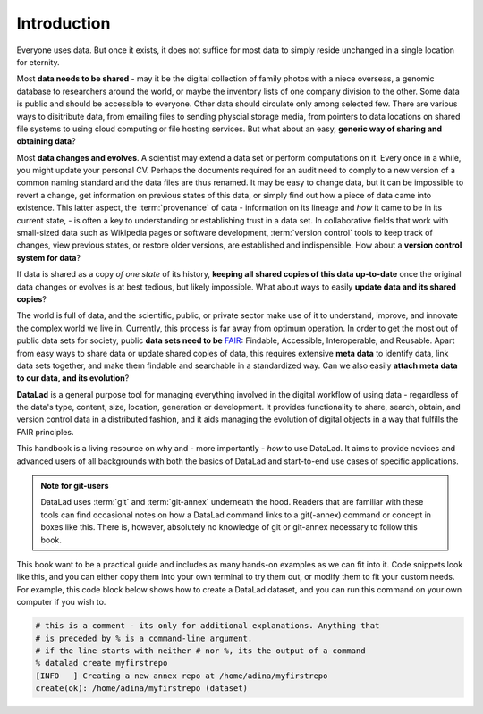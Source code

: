 

############
Introduction
############


Everyone uses data. But once it exists, it does not suffice for most data
to simply reside unchanged in a single location for eternity.

Most **data needs to be shared** - may it be the digital collection of
family photos with a niece overseas, a genomic database to researchers
around the world, or maybe the inventory lists of one company division
to the other. Some data is public and should be accessible to everyone.
Other data should circulate only among selected few.
There are various ways to disitribute data, from emailing
files to sending physcial storage media,
from pointers to data locations on shared file systems
to using cloud computing or file hosting services.
But what about an easy, **generic way of sharing and obtaining data**?


Most **data changes and evolves**. A scientist may extend a data set or perform
computations on it. Every once in a while, you might update your personal CV.
Perhaps the documents required for an audit need to comply to a new version of a common
naming standard and the data files are thus renamed.
It may be easy to change data, but it can be impossible to revert a change,
get information on previous states of this data, or simply find out how a piece
of data came into existence. This latter aspect, the
:term:`provenance` of data - information on its lineage and
*how* it came to be in its current state, -
is often a key to understanding or establishing trust in a data set.
In collaborative fields that work with small-sized data such as Wikipedia pages
or software development, :term:`version control` tools to
keep track of changes, view previous states, or restore older versions,
are established and indispensible.
How about a **version control system for data**?


If data is shared as a copy *of one state* of its history,
**keeping all shared copies of this data up-to-date** once the original
data changes or evolves is at best tedious,
but likely impossible. What about ways to easily
**update data and its shared copies**?


The world is full of data, and the scientific, public, or private sector make
use of it to understand, improve, and innovate the complex world we live in.
Currently, this process is far away from optimum operation.
In order to get the most out of public data sets for society,
public **data sets need to be** `FAIR <go-fair.org>`_: Findable, Accessible, Interoperable,
and Reusable. Apart from easy ways to share data or update shared copies of data,
this requires extensive **meta data** to identify data,
link data sets together, and make them findable and searchable in a
standardized way. Can we also easily **attach meta data to our data, and its evolution**?


**DataLad** is a general purpose tool for managing everything involved in the
digital workflow of using data - regardless of the data's type, content, size,
location, generation or development.
It provides functionality to share, search, obtain, and version control data
in a distributed fashion,
and it aids managing the evolution of digital objects in a way that
fulfills the FAIR principles.

This handbook is a living resource on why and - more importantly - *how* to use
DataLad. It aims to provide novices and advanced users of all backgrounds with
both the basics of DataLad and start-to-end use cases of specific applications.

.. todo::
   * Add info on how to read this book.
   * Extend/adjust the aims of this book.
   * Add info on what prerequisites are useful, but also on what prerequisites
     are not required (git, you don't need to be a programmer, ...).
   * Add info on how to contribute
   * Add info on the structure of the book, possibly related to Lauras idea of
     "build your own DataLad adventure"

.. admonition:: Note for git-users

   DataLad uses :term:`git` and :term:`git-annex` underneath the hood. Readers that
   are familiar with these tools can find occasional notes on how a DataLad
   command links to a git(-annex) command or concept in boxes like this.
   There is, however, absolutely no knowledge of git or git-annex necessary
   to follow this book.


This book want to be a practical guide and includes as many hands-on examples
as we can fit into it. Code snippets look like this, and you can either copy
them into your own terminal to try them out, or modify them to fit your custom
needs.
For example, this code block below shows how to create a DataLad dataset, and
you can run this command on your own computer if you wish to.

.. code-block:: bash

   # this is a comment - its only for additional explanations. Anything that
   # is preceded by % is a command-line argument.
   # if the line starts with neither # nor %, its the output of a command
   % datalad create myfirstrepo
   [INFO   ] Creating a new annex repo at /home/adina/myfirstrepo
   create(ok): /home/adina/myfirstrepo (dataset)

